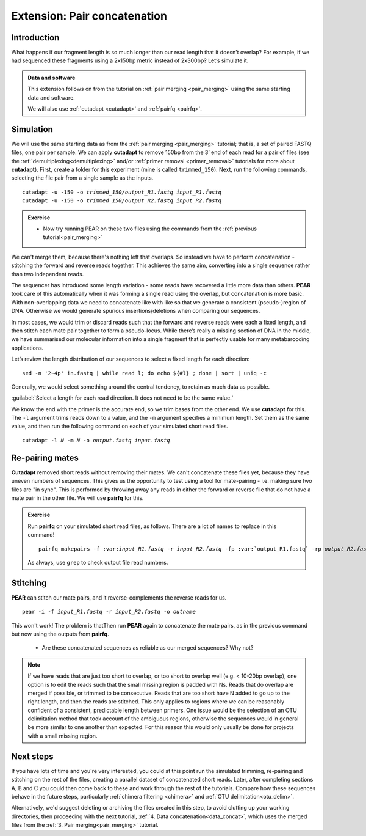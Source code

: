 .. _pair_concatenation:

.. role:: var

========================================
Extension: Pair concatenation
========================================

Introduction
============


What happens if our fragment length is so much longer than our read length that it doesn’t overlap? For example, if we had sequenced these fragments using a 2x150bp metric instead of 2x300bp? Let’s simulate it.

.. admonition:: Data and software

	This extension follows on from the tutorial on :ref:`pair merging <pair_merging>` using the same starting data and software.
	
	We will also use :ref:`cutadapt <cutadapt>` and :ref:`pairfq <pairfq>`.


Simulation
==========

We will use the same starting data as from the :ref:`pair merging <pair_merging>` tutorial; that is, a set of paired FASTQ files, one pair per sample. We can apply **cutadapt** to remove 150bp from the 3’ end of each read for a pair of files (see the :ref:`demultiplexing<demultiplexing>` and/or :ref:`primer removal <primer_removal>` tutorials for more about **cutadapt**). First, create a folder for this experiment (mine is called ``trimmed_150``). Next, run the following commands, selecting the file pair from a single sample as the inputs.

.. parsed-literal:: 

	cutadapt -u -150 -o :var:`trimmed_150/output_R1.fastq` :var:`input_R1.fastq`
	cutadapt -u -150 -o :var:`trimmed_150/output_R2.fastq` :var:`input_R2.fastq`

.. admonition:: Exercise
	
	* Now try running PEAR on these two files using the commands from the :ref:`previous tutorial<pair_merging>`

We can't merge them, because there's nothing left that overlaps. So instead we have to perform concatenation - stitching the forward and reverse reads together. This achieves the same aim, converting into a single sequence rather than two independent reads.

The sequencer has introduced some length variation - some reads have recovered a little more data than others. **PEAR** took care of this automatically when it was forming a single read using the overlap, but concatenation is more basic. With non-overlapping data we need to concatenate like with like so that we generate a consistent (pseudo-)region of DNA. Otherwise we would generate spurious insertions/deletions when comparing our sequences.

In most cases, we would trim or discard reads such that the forward and reverse reads were each a fixed length, and then stitch each mate pair together to form a pseudo-locus. While there’s really a missing section of DNA in the middle, we have summarised our molecular information into a single fragment that is perfectly usable for many metabarcoding applications.

Let’s review the length distribution of our sequences to select a fixed length for each direction:

.. parsed-literal:: 

	sed -n '2~4p' ​in.fastq​ | while read l; do echo ${#l} ; done | sort | uniq -c

Generally, we would select something around the central tendency, to retain as much data as possible.

:guilabel:`Select a length for each read direction. It does not need to be the same value.`

We know the end with the primer is the accurate end, so we trim bases from the other end. We use **cutadapt** for this. The ``-l`` argument trims reads down to a value, and the ``-m`` argument specifies a minimum length. Set them as the same value, and then run the following command on each of your simulated short read files.

.. parsed-literal:: 

	cutadapt -l :var:`N` -m :var:`N` -o :var:`output.fastq` :var:`input.fastq`

Re-pairing mates
================

**Cutadapt** removed short reads without removing their mates. We can't concatenate these files yet, because they have uneven numbers of sequences. This gives us the opportunity to test using a tool for mate-pairing - i.e. making sure two files are "in sync". This is performed by throwing away any reads in either the forward or reverse file that do not have a mate pair in the other file. We will use **pairfq** for this.

.. admonition:: Exercise
	
	Run **pairfq** on your simulated short read files, as follows. There are a lot of names to replace in this command!
	
	.. parsed-literal:: 
	
		pairfq makepairs -f ​:var:`input_R1.fastq` -r :var:`input_R2.fastq` -fp :var:​`output_R1.fastq` -rp :var:`output_R2.fastq` -fs ​:var:`output_R1_unpaired.fastq​ -rs` :var:`​output_R2_unpaired.fastq`
	
	As always, use ``grep`` to check output file read numbers. 

Stitching
=========

**PEAR** can stitch our mate pairs, and it reverse-complements the reverse reads for us.

.. parsed-literal:: 

	pear -i -f :var:`input_R1.fastq` -r :var:`input_R2.fastq` -o :var:`outname`

This won't work! The problem is thatThen run **PEAR** again to concatenate the mate pairs, as in the previous command but now using the outputs from **pairfq**.
	
	* Are these concatenated sequences as reliable as our merged sequences? Why not?

.. admonition:: Note
	
	If we have reads that are just too short to overlap, or too short to overlap well (e.g. < 10-20bp overlap), one option is to edit the reads such that the small missing region is padded with Ns. Reads that do overlap are merged if possible, or trimmed to be consecutive. Reads that are too short have N added to go up to the right length, and then the reads are stitched. This only applies to regions where we can be reasonably confident of a consistent, predictable length between primers. One issue would be the selection of an OTU delimitation method that took account of the ambiguous regions, otherwise the sequences would in general be more similar to one another than expected. For this reason this would only usually be done for projects with a small missing region.

Next steps
==========

If you have lots of time and you're very interested, you could at this point run the simulated trimming, re-pairing and stitching on the rest of the files, creating a parallel dataset of concatenated short reads. Later, after completing sections A, B and C you could then come back to these and work through the rest of the tutorials. Compare how these sequences behave in the future steps, particularly :ref:`chimera filtering <chimera>` and :ref:`OTU delimitation<otu_delim>`.

Alternatively, we'd suggest deleting or archiving the files created in this step, to avoid clutting up your working directories, then proceeding with the next tutorial, :ref:`4. Data concatenation<data_concat>`, which uses the merged files from the :ref:`3. Pair merging<pair_merging>` tutorial.
